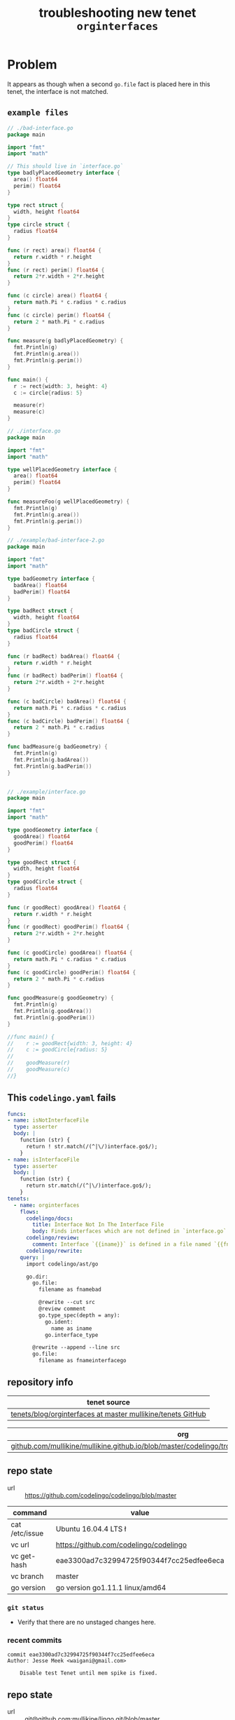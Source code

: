 #+TITLE: troubleshooting new tenet ~orginterfaces~
#+HTML_HEAD: <link rel="stylesheet" type="text/css" href="https://mullikine.github.io/org-main.css"/>
#+HTML_HEAD: <link rel="stylesheet" type="text/css" href="https://mullikine.github.io/magit.css"/>

* Problem
It appears as though when a second ~go.file~ fact is placed here in this tenet, the interface is not matched.

** ~example files~
#+BEGIN_SRC go
  // ./bad-interface.go
  package main
  
  import "fmt"
  import "math"
  
  // This should live in `interface.go`
  type badlyPlacedGeometry interface {
  	area() float64
  	perim() float64
  }
  
  type rect struct {
  	width, height float64
  }
  type circle struct {
  	radius float64
  }
  
  func (r rect) area() float64 {
  	return r.width * r.height
  }
  func (r rect) perim() float64 {
  	return 2*r.width + 2*r.height
  }
  
  func (c circle) area() float64 {
  	return math.Pi * c.radius * c.radius
  }
  func (c circle) perim() float64 {
  	return 2 * math.Pi * c.radius
  }
  
  func measure(g badlyPlacedGeometry) {
  	fmt.Println(g)
  	fmt.Println(g.area())
  	fmt.Println(g.perim())
  }
  
  func main() {
  	r := rect{width: 3, height: 4}
  	c := circle{radius: 5}
  
  	measure(r)
  	measure(c)
  }
  
  // ./interface.go
  package main
  
  import "fmt"
  import "math"
  
  type wellPlacedGeometry interface {
  	area() float64
  	perim() float64
  }
  
  func measureFoo(g wellPlacedGeometry) {
  	fmt.Println(g)
  	fmt.Println(g.area())
  	fmt.Println(g.perim())
  }
  
  // ./example/bad-interface-2.go
  package main
  
  import "fmt"
  import "math"
  
  type badGeometry interface {
  	badArea() float64
  	badPerim() float64
  }
  
  type badRect struct {
  	width, height float64
  }
  type badCircle struct {
  	radius float64
  }
  
  func (r badRect) badArea() float64 {
  	return r.width * r.height
  }
  func (r badRect) badPerim() float64 {
  	return 2*r.width + 2*r.height
  }
  
  func (c badCircle) badArea() float64 {
  	return math.Pi * c.radius * c.radius
  }
  func (c badCircle) badPerim() float64 {
  	return 2 * math.Pi * c.radius
  }
  
  func badMeasure(g badGeometry) {
  	fmt.Println(g)
  	fmt.Println(g.badArea())
  	fmt.Println(g.badPerim())
  }
  
  
  // ./example/interface.go
  package main
  
  import "fmt"
  import "math"
  
  type goodGeometry interface {
  	goodArea() float64
  	goodPerim() float64
  }
  
  type goodRect struct {
  	width, height float64
  }
  type goodCircle struct {
  	radius float64
  }
  
  func (r goodRect) goodArea() float64 {
  	return r.width * r.height
  }
  func (r goodRect) goodPerim() float64 {
  	return 2*r.width + 2*r.height
  }
  
  func (c goodCircle) goodArea() float64 {
  	return math.Pi * c.radius * c.radius
  }
  func (c goodCircle) goodPerim() float64 {
  	return 2 * math.Pi * c.radius
  }
  
  func goodMeasure(g goodGeometry) {
  	fmt.Println(g)
  	fmt.Println(g.goodArea())
  	fmt.Println(g.goodPerim())
  }
  
  //func main() {
  //	r := goodRect{width: 3, height: 4}
  //	c := goodCircle{radius: 5}
  //
  //	goodMeasure(r)
  //	goodMeasure(c)
  //}
  
#+END_SRC

** This ~codelingo.yaml~ fails
#+BEGIN_SRC yaml
  funcs:
  - name: isNotInterfaceFile
    type: asserter
    body: |
      function (str) {
        return ! str.match(/(^|\/)interface.go$/);
      }
  - name: isInterfaceFile
    type: asserter
    body: |
      function (str) {
        return str.match(/(^|\/)interface.go$/);
      }
  tenets:
    - name: orginterfaces
      flows:
        codelingo/docs:
          title: Interface Not In The Interface File
          body: Finds interfaces which are not defined in `interface.go`.
        codelingo/review:
          comment: Interface `{{iname}}` is defined in a file named `{{fnamebad}}`. There exists, however, a file named `{{fnameinterfacego}}` in same directory. Interfaces should be defined in the `interface.go` of the relevant folder.
        codelingo/rewrite:
      query: |
        import codelingo/ast/go
  
        go.dir:
          go.file:
            filename as fnamebad
  
            @rewrite --cut src
            @review comment
            go.type_spec(depth = any):
              go.ident:
                name as iname
              go.interface_type
  
          @rewrite --append --line src
          go.file:
            filename as fnameinterfacego
#+END_SRC

** repository info
| tenet source                                                  |
|---------------------------------------------------------------|
| [[https://github.com/mullikine/tenets/blob/master/blog/orginterfaces][tenets/blog/orginterfaces at master  mullikine/tenets  GitHub]] |

| org                                                                                                     |
|---------------------------------------------------------------------------------------------------------|
| [[https://github.com/mullikine/mullikine.github.io/blob/master/codelingo/troubleshooting/tenets/orginterfaces.org][github.com/mullikine/mullikine.github.io/blob/master/codelingo/troubleshooting/tenets/orginterfaces.org]] |

** repo state
+ url :: https://github.com/codelingo/codelingo/blob/master

| command        | value                                    |
|----------------+------------------------------------------|
| cat /etc/issue | Ubuntu 16.04.4 LTS \n \l                 |
| vc url         | https://github.com/codelingo/codelingo   |
| vc get-hash    | eae3300ad7c32994725f90344f7cc25edfee6eca |
| vc branch      | master                                   |
| go version     | go version go1.11.1 linux/amd64          |

*** ~git status~
- Verify that there are no unstaged changes here.
*** recent commits
#+BEGIN_SRC git
  commit eae3300ad7c32994725f90344f7cc25edfee6eca
  Author: Jesse Meek <waigani@gmail.com>
  
      Disable test Tenet until mem spike is fixed.
#+END_SRC
** repo state
+ url :: git@github.com:mullikine/lingo.git/blob/master

| command        | value                                    |
|----------------+------------------------------------------|
| cat /etc/issue | Ubuntu 16.04.4 LTS \n \l                 |
| vc url         | git@github.com:mullikine/lingo.git       |
| vc get-hash    | fc18bb8b8a83c483aa58606f0695de1e1cd55f1b |
| vc branch      | master                                   |
| go version     | go version go1.11.1 linux/amd64          |

*** ~git status~
- Verify that there are no unstaged changes here.
#+BEGIN_SRC git
  On branch master
  Your branch is ahead of 'origin/master' by 47 commits.
    (use "git push" to publish your local commits)
  
  Changes not staged for commit:
    (use "git add <file>..." to update what will be committed)
    (use "git checkout -- <file>..." to discard changes in working directory)
  
  	modified:   Gopkg.lock
  
  no changes added to commit (use "git add" and/or "git commit -a")
#+END_SRC
*** recent commits
#+BEGIN_SRC git
  commit fc18bb8b8a83c483aa58606f0695de1e1cd55f1b
  Merge: ca7671c 191b3c4
  Author: BlakeMScurr <blake@codelingo.io>
  
      Merge pull request #431 from BlakeMScurr/insecure
 
#+END_SRC

